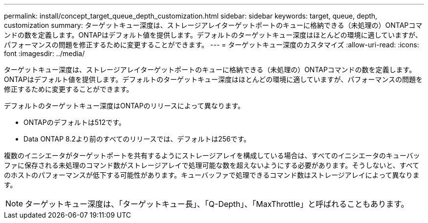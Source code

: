 ---
permalink: install/concept_target_queue_depth_customization.html 
sidebar: sidebar 
keywords: target, queue, depth, customization 
summary: ターゲットキュー深度は、ストレージアレイターゲットポートのキューに格納できる（未処理の）ONTAPコマンドの数を定義します。ONTAPはデフォルト値を提供します。デフォルトのターゲットキュー深度はほとんどの環境に適していますが、パフォーマンスの問題を修正するために変更することができます。 
---
= ターゲットキュー深度のカスタマイズ
:allow-uri-read: 
:icons: font
:imagesdir: ../media/


[role="lead"]
ターゲットキュー深度は、ストレージアレイターゲットポートのキューに格納できる（未処理の）ONTAPコマンドの数を定義します。ONTAPはデフォルト値を提供します。デフォルトのターゲットキュー深度はほとんどの環境に適していますが、パフォーマンスの問題を修正するために変更することができます。

デフォルトのターゲットキュー深度はONTAPのリリースによって異なります。

* ONTAPのデフォルトは512です。
* Data ONTAP 8.2より前のすべてのリリースでは、デフォルトは256です。


複数のイニシエータがターゲットポートを共有するようにストレージアレイを構成している場合は、すべてのイニシエータのキューバッファに保存される未処理のコマンド数がストレージアレイで処理可能な数を超えないようにする必要があります。そうしないと、すべてのホストのパフォーマンスが低下する可能性があります。キューバッファで処理できるコマンド数はストレージアレイによって異なります。

[NOTE]
====
ターゲットキュー深度は、「ターゲットキュー長」、「Q-Depth」、「MaxThrottle」と呼ばれることもあります。

====